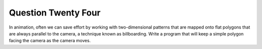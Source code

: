 Question Twenty Four
====================
In animation, often we can save effort by working with two-dimensional patterns that are
mapped onto flat polygons that are always parallel to the camera, a technique known as
billboarding. Write a program that will keep a simple polygon facing the camera as the
camera moves.
